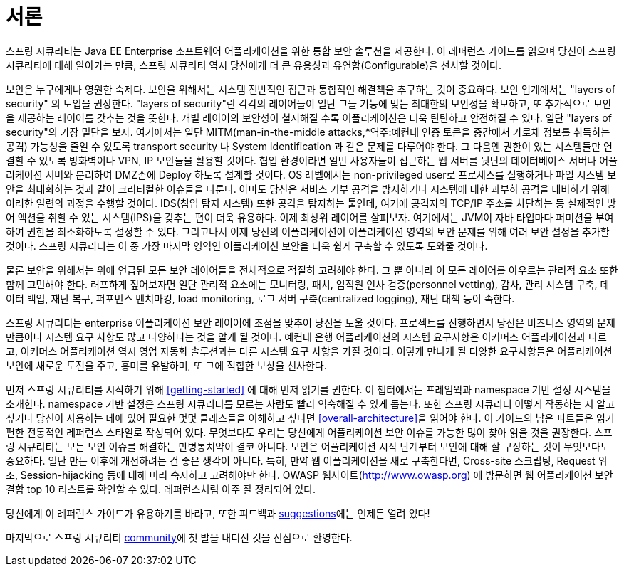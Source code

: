 ////
[[preface]]
= Preface
Spring Security provides a comprehensive security solution for Java EE-based enterprise software applications. As you will discover as you venture through this reference guide, we have tried to provide you a useful and highly configurable security system.

Security is an ever-moving target, and it's important to pursue a comprehensive, system-wide approach. In security circles we encourage you to adopt "layers of security", so that each layer tries to be as secure as possible in its own right, with successive layers providing additional security. The "tighter" the security of each layer, the more robust and safe your application will be. At the bottom level you'll need to deal with issues such as transport security and system identification, in order to mitigate man-in-the-middle attacks. Next you'll generally utilise firewalls, perhaps with VPNs or IP security to ensure only authorised systems can attempt to connect. In corporate environments you may deploy a DMZ to separate public-facing servers from backend database and application servers. Your operating system will also play a critical part, addressing issues such as running processes as non-privileged users and maximising file system security. An operating system will usually also be configured with its own firewall. Hopefully somewhere along the way you'll be trying to prevent denial of service and brute force attacks against the system. An intrusion detection system will also be especially useful for monitoring and responding to attacks, with such systems able to take protective action such as blocking offending TCP/IP addresses in real-time. Moving to the higher layers, your Java Virtual Machine will hopefully be configured to minimize the permissions granted to different Java types, and then your application will add its own problem domain-specific security configuration. Spring Security makes this latter area - application security - much easier.

Of course, you will need to properly address all security layers mentioned above, together with managerial factors that encompass every layer. A non-exhaustive list of such managerial factors would include security bulletin monitoring, patching, personnel vetting, audits, change control, engineering management systems, data backup, disaster recovery, performance benchmarking, load monitoring, centralised logging, incident response procedures etc.

With Spring Security being focused on helping you with the enterprise application security layer, you will find that there are as many different requirements as there are business problem domains. A banking application has different needs from an ecommerce application. An ecommerce application has different needs from a corporate sales force automation tool. These custom requirements make application security interesting, challenging and rewarding.

Please read <<getting-started>>, in its entirety to begin with. This will introduce you to the framework and the namespace-based configuration system with which you can get up and running quite quickly. To get more of an understanding of how Spring Security works, and some of the classes you might need to use, you should then read <<overall-architecture>>. The remaining parts of this guide are structured in a more traditional reference style, designed to be read on an as-required basis. We'd also recommend that you read up as much as possible on application security issues in general. Spring Security is not a panacea which will solve all security issues. It is important that the application is designed with security in mind from the start. Attempting to retrofit it is not a good idea. In particular, if you are building a web application, you should be aware of the many potential vulnerabilities such as cross-site scripting, request-forgery and session-hijacking which you should be taking into account from the start. The OWASP web site (http://www.owasp.org/) maintains a top ten list of web application vulnerabilities as well as a lot of useful reference information.

We hope that you find this reference guide useful, and we welcome your feedback and <<jira,suggestions>>.

Finally, welcome to the Spring Security <<community,community>>.
////

[[서론]]
= 서론

스프링 시큐리티는 Java EE Enterprise 소프트웨어 어플리케이션을 위한 통합 보안 솔루션을 제공한다. 이 레퍼런스 가이드를 읽으며 당신이 스프링 시큐리티에 대해 알아가는 만큼, 스프링 시큐리티 역시 당신에게 더 큰 유용성과 유연함(Configurable)을 선사할 것이다.

보안은 누구에게나 영원한 숙제다. 보안을 위해서는 시스템 전반적인 접근과 통합적인 해결책을 추구하는 것이 중요하다. 보안 업계에서는 "layers of security" 의 도입을 권장한다. "layers of security"란 각각의 레이어들이 일단 그들 기능에 맞는 최대한의 보안성을 확보하고, 또 추가적으로 보안을 제공하는 레이어를 갖추는 것을 뜻한다. 개별 레이어의 보안성이 철저해질 수록 어플리케이션은 더욱 탄탄하고 안전해질 수 있다. 일단 "layers of security"의 가장 밑단을 보자. 여기에서는 일단 MITM(man-in-the-middle attacks,*역주:예컨대 인증 토큰을 중간에서 가로채 정보를 취득하는 공격) 가능성을 줄일 수 있도록 transport security 나 System Identification 과 같은 문제를 다루어야 한다. 그 다음엔 권한이 있는 시스템들만 연결할 수 있도록 방화벽이나 VPN, IP 보안들을 활용할 것이다. 협업 환경이라면 일반 사용자들이 접근하는 웹 서버를 뒷단의 데이터베이스 서버나 어플리케이션 서버와 분리하여 DMZ존에 Deploy 하도록 설계할 것이다. OS 레벨에서는 non-privileged user로 프로세스를 실행하거나 파일 시스템 보안을 최대화하는 것과 같이 크리티컬한 이슈들을 다룬다. 아마도 당신은 서비스 거부 공격을 방지하거나 시스템에 대한 과부하 공격을 대비하기 위해 이러한 일련의 과정을 수행할 것이다. IDS(침입 탐지 시스템) 또한 공격을 탐지하는 툴인데, 여기에 공격자의 TCP/IP 주소를 차단하는 등 실제적인 방어 액션을 취할 수 있는 시스템(IPS)을 갖추는 편이 더욱 유용하다. 이제 최상위 레이어를 살펴보자. 여기에서는 JVM이 자바 타입마다 퍼미션을 부여하여 권한을 최소화하도록 설정할 수 있다. 그리고나서 이제 당신의 어플리케이션이 어플리케이션 영역의 보안 문제를 위해 여러 보안 설정을 추가할 것이다. 스프링 시큐리티는 이 중 가장 마지막 영역인 어플리케이션 보안을 더욱 쉽게 구축할 수 있도록 도와줄 것이다.

물론 보안을 위해서는 위에 언급된 모든 보안 레이어들을 전체적으로 적절히 고려해야 한다. 그 뿐 아니라 이 모든 레이어를 아우르는 관리적 요소 또한 함께 고민해야 한다. 러프하게 짚어보자면 일단 관리적 요소에는 모니터링, 패치, 임직원 인사 검증(personnel vetting), 감사, 관리 시스템 구축, 데이터 백업, 재난 복구, 퍼포먼스 벤치마킹, load monitoring, 로그 서버 구축(centralized logging), 재난 대책 등이 속한다.

스프링 시큐리티는 enterprise 어플리케이션 보안 레이어에 초점을 맞추어 당신을 도울 것이다. 프로젝트를 진행하면서 당신은 비즈니스 영역의 문제 만큼이나 시스템 요구 사항도 많고 다양하다는 것을 알게 될 것이다. 예컨대 은행 어플리케이션의 시스템 요구사항은 이커머스 어플리케이션과 다르고, 이커머스 어플리케이션 역시 영업 자동화 솔루션과는 다른 시스템 요구 사항을 가질 것이다. 이렇게 만나게 될 다양한 요구사항들은 어플리케이션 보안에 새로운 도전을 주고, 흥미를 유발하며, 또 그에 적합한 보상을 선사한다.

먼저 스프링 시큐리티를 시작하기 위해 <<getting-started>> 에 대해 먼저 읽기를 권한다. 이 챕터에서는 프레임웍과 namespace 기반 설정 시스템을 소개한다. namespace 기반 설정은 스프링 시큐리티를 모르는 사람도 빨리 익숙해질 수 있게 돕는다. 또한 스프링 시큐리티 어떻게 작동하는 지 알고 싶거나 당신이 사용하는 데에 있어 필요한 몇몇 클래스들을 이해하고 싶다면 <<overall-architecture>>을 읽어야 한다. 이 가이드의 남은 파트들은 읽기 편한 전통적인 레퍼런스 스타일로 작성되어 있다. 무엇보다도 우리는 당신에게 어플리케이션 보안 이슈를 가능한 많이 찾아 읽을 것을 권장한다. 스프링 시큐리티는 모든 보안 이슈를 해결하는 만병통치약이 결코 아니다. 보안은 어플리케이션 시작 단계부터 보안에 대해 잘 구상하는 것이 무엇보다도 중요하다. 일단 만든 이후에 개선하려는 건 좋은 생각이 아니다. 특히, 만약 웹 어플리케이션을 새로 구축한다면, Cross-site 스크립팅, Request 위조, Session-hijacking 등에 대해 미리 숙지하고 고려해야만 한다. OWASP 웹사이트(http://www.owasp.org) 에 방문하면 웹 어플리케이션 보안 결함 top 10 리스트를 확인할 수 있다. 레퍼런스처럼 아주 잘 정리되어 있다.

당신에게 이 레퍼런스 가이드가 유용하기를 바라고, 또한 피드백과 <<jira,suggestions>>에는 언제든 열려 있다!

마지막으로 스프링 시큐리티 <<community,community>>에 첫 발을 내디신 것을 진심으로 환영한다.
